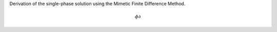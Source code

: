 
Derivation of the single-phase solution using the Mimetic Finite Difference Method. 


.. math::
    \phi \partial 
    
